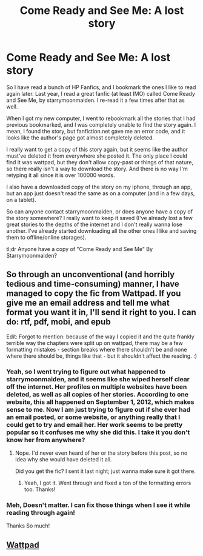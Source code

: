 #+TITLE: Come Ready and See Me: A lost story

* Come Ready and See Me: A lost story
:PROPERTIES:
:Author: chimpfunkz
:Score: 6
:DateUnix: 1347342677.0
:DateShort: 2012-Sep-11
:END:
So I have read a bunch of HP Fanfics, and I bookmark the ones I like to read again later. Last year, I read a great fanfic (at least IMO) called Come Ready and See Me, by starrymoonmaiden. I re-read it a few times after that as well.

When I got my new computer, I went to rebookmark all the stories that I had previous bookmarked, and I was completely unable to find the story again. I mean, I found the story, but fanfiction.net gave me an error code, and it looks like the author's page got almost completely deleted.

I really want to get a copy of this story again, but it seems like the author must've deleted it from everywhere she posted it. The only place I could find it was wattpad, but they don't allow copy-past or things of that nature, so there really isn't a way to download the story. And there is no way I'm retyping it all since it is over 100000 words.

I also have a downloaded copy of the story on my iphone, through an app, but an app just doesn't read the same as on a computer (and in a few days, on a tablet).

So can anyone contact starrymoonmaiden, or does anyone have a copy of the story somewhere? I really want to keep it saved (I've already lost a few great stories to the depths of the internet and I don't really wanna lose another. I've already started downloading all the other ones I like and saving them to offline/online storages).

tl;dr Anyone have a copy of "Come Ready and See Me" By Starrymoonmaiden?


** So through an unconventional (and horribly tedious and time-consuming) manner, I have managed to copy the fic from Wattpad. If you give me an email address and tell me what format you want it in, I'll send it right to you. I can do: rtf, pdf, mobi, and epub

Edit: Forgot to mention: because of the way I copied it and the quite frankly terrible way the chapters were split up on wattpad, there may be a few formatting mistakes - section breaks where there shouldn't be and none where there should be, things like that - but it shouldn't affect the reading. :)
:PROPERTIES:
:Author: SilverCookieDust
:Score: 4
:DateUnix: 1347364812.0
:DateShort: 2012-Sep-11
:END:

*** Yeah, so I went trying to figure out what happened to starrymoonmaiden, and it seems like she wiped herself clear off the internet. Her profiles on multiple websites have been deleted, as well as all copies of her stories. According to one website, this all happened on September 1, 2012, which makes sense to me. Now I am just trying to figure out if she ever had an email posted, or some website, or anything really that I could get to try and email her. Her work seems to be pretty popular so it confuses me why she did this. I take it you don't know her from anywhere?
:PROPERTIES:
:Author: chimpfunkz
:Score: 1
:DateUnix: 1347420009.0
:DateShort: 2012-Sep-12
:END:

**** Nope. I'd never even heard of her or the story before this post, so no idea why she would have deleted it all.

Did you get the fic? I sent it last night; just wanna make sure it got there.
:PROPERTIES:
:Author: SilverCookieDust
:Score: 1
:DateUnix: 1347454881.0
:DateShort: 2012-Sep-12
:END:

***** Yeah, I got it. Went through and fixed a ton of the formatting errors too. Thanks!
:PROPERTIES:
:Author: chimpfunkz
:Score: 1
:DateUnix: 1347459790.0
:DateShort: 2012-Sep-12
:END:


*** Meh, Doesn't matter. I can fix those things when I see it while reading through again!

Thanks So much!
:PROPERTIES:
:Author: chimpfunkz
:Score: 0
:DateUnix: 1347382412.0
:DateShort: 2012-Sep-11
:END:


** [[http://www.wattpad.com/1877487-come-ready-and-see-me?p=4#!p=1][Wattpad]]
:PROPERTIES:
:Author: jiltedtemplar
:Score: -2
:DateUnix: 1347355825.0
:DateShort: 2012-Sep-11
:END:
